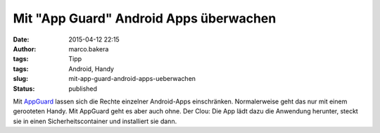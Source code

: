 Mit "App Guard" Android Apps überwachen
#######################################
:date: 2015-04-12 22:15
:author: marco.bakera
:tags: Tipp
:tags: Android, Handy
:slug: mit-app-guard-android-apps-ueberwachen
:status: published

Mit `AppGuard <http://www.srt-appguard.com/>`__ lassen sich die Rechte
einzelner Android-Apps einschränken. Normalerweise geht das nur mit
einem gerooteten Handy. Mit AppGuard geht es aber auch ohne. Der Clou:
Die App lädt dazu die Anwendung herunter, steckt sie in einen
Sicherheitscontainer und installiert sie dann.
